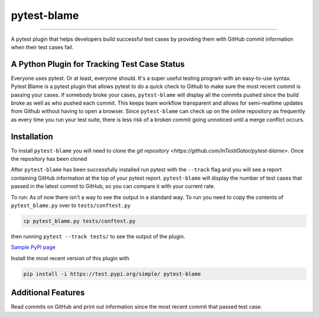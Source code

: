 
pytest-blame
============

.. image:: .github/blame-icon.png
   :target: .github/blame-icon.png
   :alt: logo

-------------------------------------------------------------------------------

.. image:: https://api.travis-ci.com/inTestiGator/pytest-blame.svg?branch=master
   :target: https://api.travis-ci.com/inTestiGator/pytest-blame.svg?branch=master
   :alt: Build Status

.. image:: http://codecov.io/github/inTestiGator/pytest-blame/coverage.svg?branch=master
   :target: http://codecov.io/github/inTestiGator/pytest-blame/coverage.svg?branch=master
   :alt: codecov.io

.. image:: http://img.shields.io/badge/Made%20with-Python-blue.svg
   :target: http://img.shields.io/badge/Made%20with-Python-blue.svg
   :alt: made-with-python

.. image:: https://img.shields.io/pypi/v/pytest-blame.svg
   :target: https://test.pypi.org/project/pytest-blame/
   :alt: PyPI version

.. image:: https://badges.gitter.im/Join%20Chat.svg
   :target: https://gitter.im/pytest-blame/community
   :alt: gitter-join-chat

A pytest plugin that helps developers build successful test cases by providing
them with GitHub commit information when their test cases fail.

A Python Plugin for Tracking Test Case Status
---------------------------------------------

Everyone uses pytest. Or at least, everyone should. It's a super useful testing
program with an easy-to-use syntax. Pytest Blame is a pytest plugin that allows
pytest to do a quick check to Github to make sure the most recent commit is
passing your cases. If somebody broke your cases, ``pytest-blame`` will display
all the commits pushed since the build broke as well as who pushed each commit.
This keeps team workflow transparent and allows for semi-realtime updates from
Github without having to open a browser. Since ``pytest-blame`` can check up on
the online repository as frequently as every time you run your test suite, there
is less risk of a broken commit going unnoticed until a merge conflict occurs.

Installation
------------

To install ``pytest-blame`` you will need to clone the `git repository
<https://github.com/inTestiGator/pytest-blame>`. Once the repository has been
cloned

After ``pytest-blame`` has been successfully installed run pytest with
the ``--track`` flag and you will see a report containing GitHub information at
the top of your pytest report. ``pytest-blame`` will display the number of test
cases that passed in the latest commit to GitHub, so you can compare it with your
current rate.

To run:
As of now there isn't a way to see the output in a standard way.
To run you need to copy the contents of ``pytest_blame.py`` over to ``tests/conftest.py``

.. code-block::

   cp pytest_blame.py tests/conftest.py

then running ``pytest --track tests/`` to see the output of the plugin.

`Sample PyPI page <https://test.pypi.org/project/pytest-blame/>`_

Install the most recent version of this plugin with

.. code-block::

   pip install -i https://test.pypi.org/simple/ pytest-blame

Additional Features
-------------------

Read commits on GitHub and print out information since the most recent commit
that passed test case.
